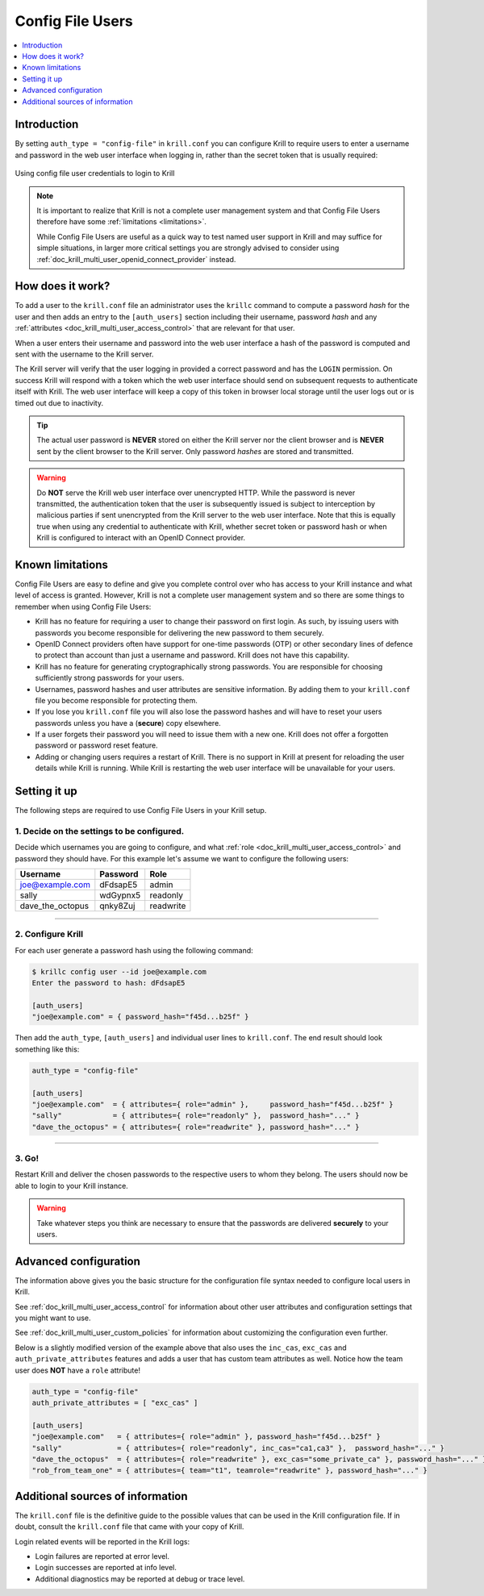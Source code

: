 .. _doc_krill_multi_user_config_file_provider:

Config File Users
=================

.. versionadded:: v0.9.0

.. contents::
  :local:
  :depth: 1

Introduction
------------

By setting ``auth_type = "config-file"`` in ``krill.conf`` you can configure Krill
to require users to enter a username and password in the web user interface when
logging in, rather than the secret token that is usually required:

.. figure:: img/config-file-login.png
    :align: center
    :width: 100%
    :alt: Config file login screen

    Using config file user credentials to login to Krill

.. Note:: It is important to realize that Krill is not a complete user management
          system and that Config File Users therefore have some :ref:`limitations <limitations>`.

          While Config File Users are useful as a quick way to test named user
          support in Krill and may suffice for simple situations, in larger more
          critical settings you are strongly advised to consider using
          :ref:`doc_krill_multi_user_openid_connect_provider` instead.

How does it work?
-----------------

To add a user to the ``krill.conf`` file an administrator uses the ``krillc``
command to compute a password *hash* for the user and then adds an entry to the
``[auth_users]`` section including their username, password *hash* and any :ref:`attributes <doc_krill_multi_user_access_control>`
that are relevant for that user.

When a user enters their username and password into the web user interface a 
hash of the password is computed and sent with the username to the Krill server.

The Krill server will verify that the user logging in provided a correct
password and has the ``LOGIN`` permission. On success Krill will respond with a
token which the web user interface should send on subsequent requests to
authenticate itself with Krill. The web user interface will keep a copy of this
token in browser local storage until the user logs out or is timed out due to
inactivity.

.. tip:: The actual user password is **NEVER** stored on either the Krill server
         nor the client browser and is **NEVER** sent by the client browser to
         the Krill server. Only password *hashes* are stored and transmitted.

.. warning:: Do **NOT** serve the Krill web user interface over unencrypted HTTP.
             While the password is never transmitted, the authentication token
             that the user is subsequently issued is subject to interception
             by malicious parties if sent unencrypted from the Krill server to
             the web user interface. Note that this is equally true when using
             any credential to authenticate with Krill, whether secret token
             or password hash or when Krill is configured to interact with an
             OpenID Connect provider.

.. _limitations:

Known limitations
-----------------

Config File Users are easy to define and give you complete control over who
has access to your Krill instance and what level of access is granted. However,
Krill is not a complete user management system and so there are some things to
remember when using Config File Users:

- Krill has no feature for requiring a user to change their password on first
  login. As such, by issuing users with passwords you become responsible for
  delivering the new password to them securely.

- OpenID Connect providers often have support for one-time passwords (OTP)
  or other secondary lines of defence to protect than account than just a
  username and password. Krill does not have this capability.

- Krill has no feature for generating cryptographically strong passwords. You
  are responsible for choosing sufficiently strong passwords for your users.

- Usernames, password hashes and user attributes are sensitive information. By
  adding them to your ``krill.conf`` file you become responsible for protecting
  them.

- If you lose you ``krill.conf`` file you will also lose the password hashes
  and will have to reset your users passwords unless you have a (**secure**)
  copy elsewhere.

- If a user forgets their password you will need to issue them with a new one.
  Krill does not offer a forgotten password or password reset feature.

- Adding or changing users requires a restart of Krill. There is no support in
  Krill at present for reloading the user details while Krill is running.
  While Krill is restarting the web user interface will be unavailable for your
  users.

Setting it up
-------------

The following steps are required to use Config File Users in your Krill setup.

1. Decide on the settings to be configured.
"""""""""""""""""""""""""""""""""""""""""""

Decide which usernames you are going to configure, and what :ref:`role <doc_krill_multi_user_access_control>`
and password they should have. For this example let's assume we want to
configure the following users:

================= ======== =========
Username          Password Role
================= ======== =========
joe@example.com   dFdsapE5 admin
sally             wdGypnx5 readonly
dave_the_octopus  qnky8Zuj readwrite
================= ======== =========

----

2. Configure Krill
""""""""""""""""""

For each user generate a password hash using the following command:

.. code-block:: bash

  $ krillc config user --id joe@example.com
  Enter the password to hash: dFdsapE5
   
  [auth_users]
  "joe@example.com" = { password_hash="f45d...b25f" }

Then add the ``auth_type``, ``[auth_users]`` and individual user lines
to ``krill.conf``. The end result should look something like this:

.. code-block:: bash

   auth_type = "config-file"

   [auth_users]
   "joe@example.com"  = { attributes={ role="admin" },     password_hash="f45d...b25f" }
   "sally"            = { attributes={ role="readonly" },  password_hash="..." }
   "dave_the_octopus" = { attributes={ role="readwrite" }, password_hash="..." }

----

3. Go!
""""""

Restart Krill and deliver the chosen passwords to the respective users to
whom they belong. The users should now be able to login to your Krill instance.

.. Warning:: Take whatever steps you think are necessary to ensure that the
             passwords are delivered **securely** to your users.

Advanced configuration
----------------------

The information above gives you the basic structure for the configuration
file syntax needed to configure local users in Krill.

See :ref:`doc_krill_multi_user_access_control` for information about
other user attributes and configuration settings that you might want to
use.

See :ref:`doc_krill_multi_user_custom_policies` for information about
customizing the configuration even further.

Below is a slightly modified version of the example above that also
uses the ``inc_cas``, ``exc_cas`` and ``auth_private_attributes`` features
and adds a user that has custom team attributes as well. Notice how the 
team user does **NOT** have a ``role`` attribute!

.. code-block:: bash

   auth_type = "config-file"
   auth_private_attributes = [ "exc_cas" ]

   [auth_users]
   "joe@example.com"   = { attributes={ role="admin" }, password_hash="f45d...b25f" }
   "sally"             = { attributes={ role="readonly", inc_cas="ca1,ca3" },  password_hash="..." }
   "dave_the_octopus"  = { attributes={ role="readwrite" }, exc_cas="some_private_ca" }, password_hash="..." }
   "rob_from_team_one" = { attributes={ team="t1", teamrole="readwrite" }, password_hash="..." }

Additional sources of information
---------------------------------

The ``krill.conf`` file is the definitive guide to the possible values that
can be used in the Krill configuration file. If in doubt, consult the 
``krill.conf`` file that came with your copy of Krill.

Login related events will be reported in the Krill logs:

- Login failures are reported at error level.
- Login successes are reported at info level.
- Additional diagnostics may be reported at debug or trace level.